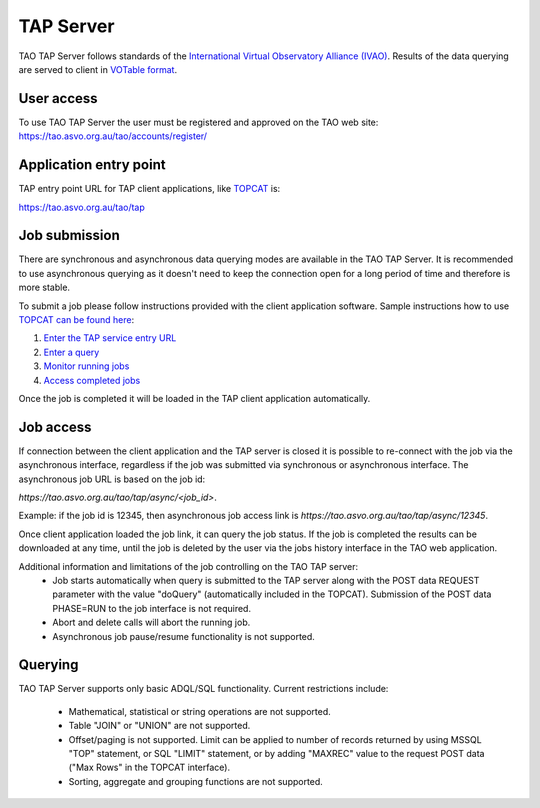 TAP Server
==========

TAO TAP Server follows standards of the `International Virtual  Observatory  Alliance (IVAO) <http://www.ivoa.net/>`_. Results of the data querying are served to client in `VOTable format <http://www.ivoa.net/documents/VOTable/>`_.

User access
-----------

To use TAO TAP Server the user must be registered and approved on the TAO web site:
https://tao.asvo.org.au/tao/accounts/register/

Application entry point
-----------------------

TAP entry point URL for TAP client applications, like `TOPCAT <http://www.star.bris.ac.uk/~mbt/topcat/>`_ is:

`https://tao.asvo.org.au/tao/tap <https://tao.asvo.org.au/tao/tap>`_

Job submission
--------------

There are synchronous and asynchronous data querying modes are available in the TAO TAP Server. It is recommended to use asynchronous querying as it doesn't need to keep the connection open for a long period of time and therefore is more stable.

To submit a job please follow instructions provided with the client application software. Sample instructions how to use `TOPCAT can be found here <http://www.star.bris.ac.uk/~mbt/topcat/sun253/index.html>`_:

1. `Enter the TAP service entry URL <http://www.star.bris.ac.uk/~mbt/topcat/sun253/TapTableLoadDialog_service.html>`_
2. `Enter a query <http://www.star.bris.ac.uk/~mbt/topcat/sun253/TapTableLoadDialog_query.html>`_ 
3. `Monitor running jobs <http://www.star.bris.ac.uk/~mbt/topcat/sun253/TapTableLoadDialog_jobs.html>`_
4. `Access completed jobs <http://www.star.bris.ac.uk/~mbt/topcat/sun253/TapTableLoadDialog_resume.html>`_

Once the job is completed it will be loaded in the TAP client application automatically. 

Job access
----------

If connection between the client application and the TAP server is closed it is possible to re-connect with the job via the asynchronous interface, regardless if the job was submitted via synchronous or asynchronous interface. The asynchronous job URL is based on the job id:

`https://tao.asvo.org.au/tao/tap/async/<job_id>`.

Example: if the job id is 12345, then asynchronous job access link is `https://tao.asvo.org.au/tao/tap/async/12345`.

Once client application loaded the job link, it can query the job status. If the job is completed the results can be downloaded at any time, until the job is deleted by the user via the jobs history interface in the TAO web application.

Additional information and limitations of the job controlling on the TAO TAP server:
  * Job starts automatically when query is submitted to the TAP server along with the POST data REQUEST parameter with the value "doQuery" (automatically included in the TOPCAT). Submission of the POST data PHASE=RUN to the job interface is not required.
  * Abort and delete calls will abort the running job.
  * Asynchronous job pause/resume functionality is not supported.
  
Querying
--------

TAO TAP Server supports only basic ADQL/SQL functionality. Current restrictions include:

  * Mathematical, statistical or string operations are not supported. 
  * Table "JOIN" or "UNION" are not supported.
  * Offset/paging is not supported. Limit can be applied to number of records returned by using MSSQL "TOP" statement, or SQL "LIMIT" statement, or by adding "MAXREC" value to the request POST data ("Max Rows" in the TOPCAT interface). 
  * Sorting, aggregate and grouping functions are not supported.
  